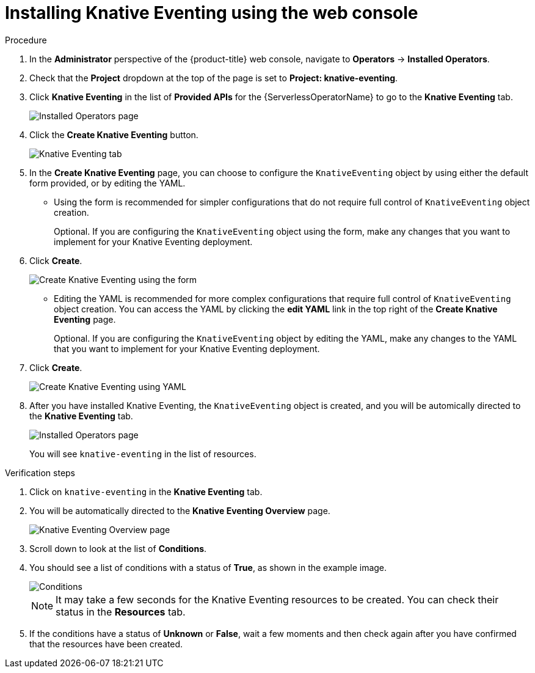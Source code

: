 // Module included in the following assemblies:
//
//  * serverless/installing_serverless/installing-knative-eventing.adoc

[id="serverless-install-eventing-web-console_{context}"]
= Installing Knative Eventing using the web console

.Procedure
. In the *Administrator* perspective of the {product-title} web console, navigate to *Operators* → *Installed Operators*.
. Check that the *Project* dropdown at the top of the page is set to *Project: knative-eventing*.
. Click *Knative Eventing* in the list of *Provided APIs* for the {ServerlessOperatorName} to go to the *Knative Eventing* tab.
+
image::eventing-installed-operator.png[Installed Operators page]
. Click the *Create Knative Eventing* button.
+
image::serverless-create-eventing.png[Knative Eventing tab]
. In the *Create Knative Eventing* page, you can choose to configure the `KnativeEventing` object by using either the default form provided, or by editing the YAML.
+
* Using the form is recommended for simpler configurations that do not require full control of `KnativeEventing` object creation.
+
Optional. If you are configuring the `KnativeEventing` object using the form, make any changes that you want to implement for your Knative Eventing deployment.
. Click *Create*.
+
image::eventing-form-view.png[Create Knative Eventing using the form]
+
* Editing the YAML is recommended for more complex configurations that require full control of `KnativeEventing` object creation. You can access the YAML by clicking the *edit YAML* link in the top right of the *Create Knative Eventing* page.
+
Optional. If you are configuring the `KnativeEventing` object by editing the YAML, make any changes to the YAML that you want to implement for your Knative Eventing deployment.
. Click *Create*.
+
image::serverless-create-eventing-yaml.png[Create Knative Eventing using YAML]
. After you have installed Knative Eventing, the `KnativeEventing` object is created, and you will be automically directed to the *Knative Eventing* tab.
+
image::eventing-tab-created.png[Installed Operators page]
+
You will see `knative-eventing` in the list of resources.

.Verification steps
. Click on `knative-eventing` in the *Knative Eventing* tab.
. You will be automatically directed to the *Knative Eventing Overview* page.
+
image::eventing-overview.png[Knative Eventing Overview page]
. Scroll down to look at the list of *Conditions*.
. You should see a list of conditions with a status of *True*, as shown in the example image.
+
image::eventing-conditions-true.png[Conditions]
+
[NOTE]
====
It may take a few seconds for the Knative Eventing resources to be created. You can check their status in the *Resources* tab.
====
. If the conditions have a status of *Unknown* or *False*, wait a few moments and then check again after you have confirmed that the resources have been created.
